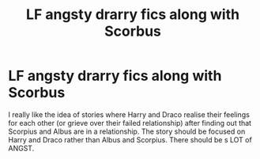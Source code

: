 #+TITLE: LF angsty drarry fics along with Scorbus

* LF angsty drarry fics along with Scorbus
:PROPERTIES:
:Author: Asakasa1
:Score: 0
:DateUnix: 1564421518.0
:DateShort: 2019-Jul-29
:FlairText: Request
:END:
I really like the idea of stories where Harry and Draco realise their feelings for each other (or grieve over their failed relationship) after finding out that Scorpius and Albus are in a relationship. The story should be focused on Harry and Draco rather than Albus and Scorpius. There should be s LOT of ANGST.

